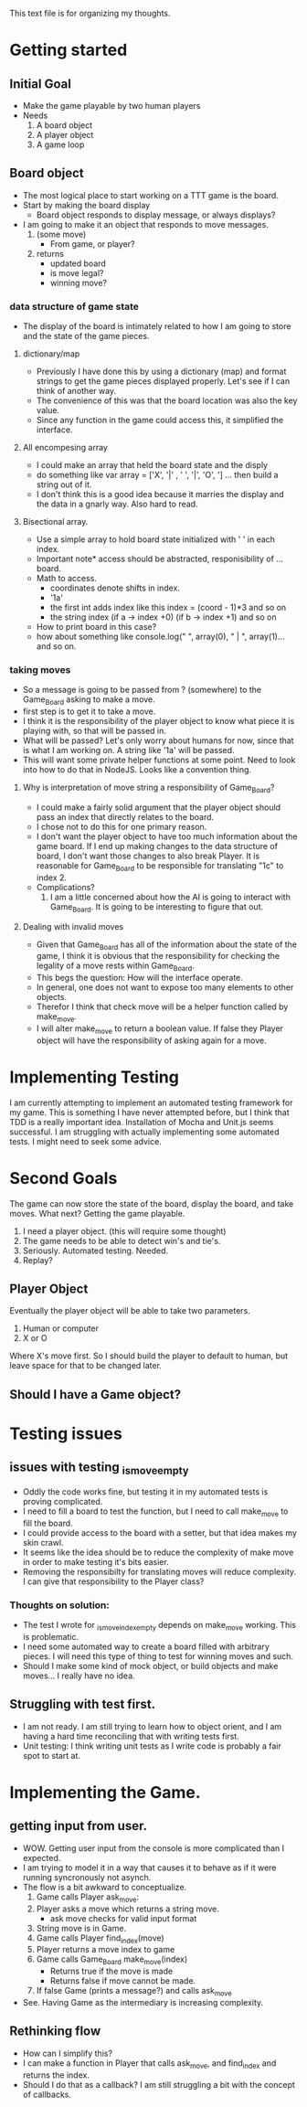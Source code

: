This text file is for organizing my thoughts.
* Getting started
** Initial Goal
   - Make the game playable by two human players
   - Needs
     1. A board object
     2. A player object
     3. A game loop

** Board object
   - The most logical place to start working on a TTT game is the board.
   - Start by making the board display
     - Board object responds to display message, or always displays?
   - I am going to make it an object that responds to move messages.
     1. (some move)
        - From game, or player?
     2. returns
        - updated board
        - is move legal?
        - winning move?
*** data structure of game state
   - The display of the board is intimately related to how I am going to store
     and the state of the game pieces.
**** dictionary/map
     - Previously I have done this by using a dictionary (map) and format
       strings to get the game pieces displayed properly. Let's see if I can think
       of another way.
     - The convenience of this was that the board location was also the key value.
     - Since any function in the game could access this, it simplified the
       interface.
**** All encompesing array
     - I could make an array that held the board state and the disply
     - do something like var array = ['X', '|' , ' ', '|', 'O', '\n] ...
       then build a string out of it.
     - I don't think this is a good idea because it marries the display and the
       data in a gnarly way. Also hard to read.
**** Bisectional array.
     - Use a simple array to hold board state initialized with ' ' in each index.
     - Important note* access should be abstracted, responisibility of ... board.
     - Math to access.
       * coordinates denote shifts in index.
       * '1a'
       * the first int adds index like this index = (coord - 1)*3 and so on
       * the string index (if a -> index +0) (if b -> index +1) and so on
     - How to print board in this case?
     - how about something like console.log(" ", array(0), " | ", array(1)...
       and so on.
*** taking moves
    - So a message is going to be passed from ? (somewhere) to the Game_Board
      asking to make a move.
    - first step is to get it to take a move.
    - I think it is the responsibility of the player object to know what piece
      it is playing with, so that will be passed in.
    - What will be passed? Let's only worry about humans for now, since that is
      what I am working on. A string like '1a' will be passed.
    - This will want some private helper functions at some point. Need to look
      into how to do that in NodeJS. Looks like a convention thing.
**** Why is interpretation of move string a responsibility of Game_Board?
     - I could make a fairly solid argument that the player object should pass
       an index that directly relates to the board.
     - I chose not to do this for one primary reason.
     - I don't want the player object to have too much information about the
       game board. If I end up making changes to the data structure of board,
       I don't want those changes to also break Player. It is reasonable for
       Game_Board to be responsible for translating "1c" to index 2.
     - Complications?
       1. I am a little concerned about how the AI is going to interact with
          Game_Board. It is going to be interesting to figure that out.
**** Dealing with invalid moves
     - Given that Game_Board has all of the information about the state of the
       game, I think it is obvious that the responsibility for checking the
       legality of a move rests within Game_Board.
     - This begs the question: How will the interface operate.
     - In general, one does not want to expose too many elements to other
       objects.
     - Therefor I think that check move will be a helper function called by
       make_move.
     - I will alter make_move to return a boolean value. If false they Player
       object will have the responsibility of asking again for a move.
* Implementing Testing
  I am currently attempting to implement an automated testing framework for my
  game. This is something I have never attempted before, but I think that TDD
  is a really important idea. Installation of Mocha and Unit.js seems successful.
  I am struggling with actually implementing some automated tests.
  I might need to seek some advice.
* Second Goals
  The game can now store the state of the board, display the board, and take
  moves. What next?
  Getting the game playable.
  1. I need a player object. (this will require some thought)
  2. The game needs to be able to detect win's and tie's.
  3. Seriously. Automated testing. Needed.
  4. Replay?
** Player Object
   Eventually the player object will be able to take two parameters.
   1. Human or computer
   2. X or O
   Where X's move first.
   So I should build the player to default to human, but leave space for that
   to be changed later.
** Should I have a Game object?
* Testing issues
** issues with testing _is_move_empty
   - Oddly the code works fine, but testing it in my automated tests is proving
     complicated.
   - I need to fill a board to test the function, but I need to call make_move
     to fill the board.
   - I could provide access to the board with a setter, but that idea makes my
     skin crawl.
   - It seems like the idea should be to reduce the complexity of make move in
     order to make testing it's bits easier.
   - Removing the responsibilty for translating moves will reduce complexity.
     I can give that responsibility to the Player class?
*** Thoughts on solution:
    - The test I wrote for _is_move_index_empty depends on make_move working.
      This is problematic.
    - I need some automated way to create a board filled with arbitrary
      pieces. I will need this type of thing to test for winning moves and such.
    - Should I make some kind of mock object, or build objects and make moves...
      I really have no idea.
** Struggling with test first.
   - I am not ready. I am still trying to learn how to object orient, and I am
     having a hard time reconciling that with writing tests first.
   - Unit testing: I think writing unit tests as I write code is probably a fair
     spot to start at.
* Implementing the Game.
** getting input from user.
   - WOW. Getting user input from the console is more complicated than I
     expected.
   - I am trying to model it in a way that causes it to behave as if it
     were running syncronously not asynch.
   - The flow is a bit awkward to conceptualize.
     1. Game calls Player ask_move:
     2. Player asks a move which returns a string move.
        - ask move checks for valid input format
     3. String move is in Game.
     4. Game calls Player find_index(move)
     5. Player returns a move index to game
     6. Game calls Game_Board make_move(index)
        + Returns true if the move is made
        + Returns false if move cannot be made.
     7. If false Game (prints a message?) and calls ask_move
   - See. Having Game as the intermediary is increasing complexity.
** Rethinking flow
   - How can I simplify this?
   - I can make a function in Player that calls ask_move, and find_index
     and returns the index.
   - Should I do that as a callback? I am still struggling a bit with the
     concept of callbacks.
